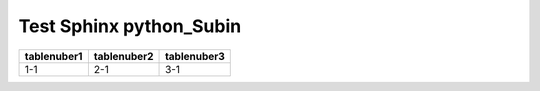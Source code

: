 Test Sphinx python_Subin
========================

+-----------+-----------+-----------+ 
|tablenuber1|tablenuber2|tablenuber3|
+===========+===========+===========+
|    1-1    |    2-1    |    3-1    |
+-----------+-----------+-----------+

.. image:: /images/ctrlPC.png
   :width: 500px 